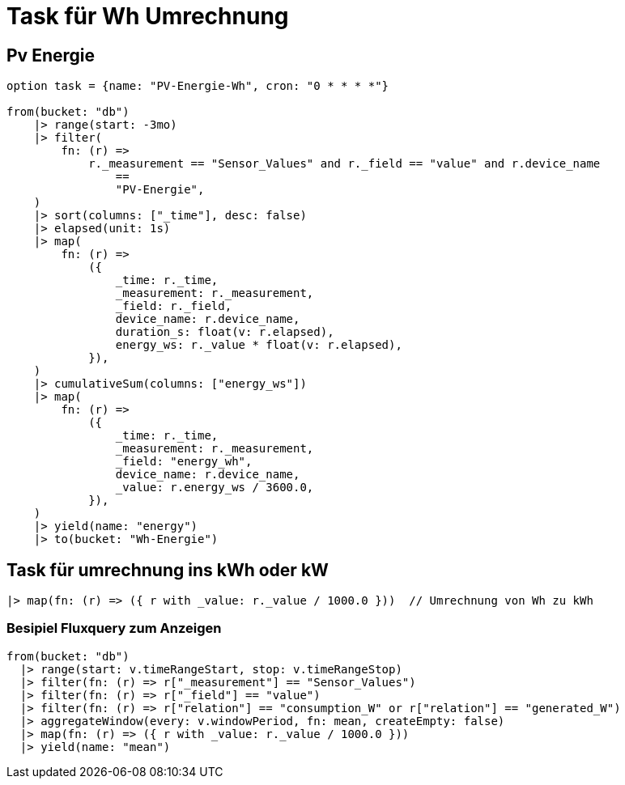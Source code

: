 = Task für Wh Umrechnung

== Pv Energie
[source,prototext]
----
option task = {name: "PV-Energie-Wh", cron: "0 * * * *"}

from(bucket: "db")
    |> range(start: -3mo)
    |> filter(
        fn: (r) =>
            r._measurement == "Sensor_Values" and r._field == "value" and r.device_name
                ==
                "PV-Energie",
    )
    |> sort(columns: ["_time"], desc: false)
    |> elapsed(unit: 1s)
    |> map(
        fn: (r) =>
            ({
                _time: r._time,
                _measurement: r._measurement,
                _field: r._field,
                device_name: r.device_name,
                duration_s: float(v: r.elapsed),
                energy_ws: r._value * float(v: r.elapsed),
            }),
    )
    |> cumulativeSum(columns: ["energy_ws"])
    |> map(
        fn: (r) =>
            ({
                _time: r._time,
                _measurement: r._measurement,
                _field: "energy_wh",
                device_name: r.device_name,
                _value: r.energy_ws / 3600.0,
            }),
    )
    |> yield(name: "energy")
    |> to(bucket: "Wh-Energie")

----

== Task für umrechnung ins kWh oder kW
[source,prototext]
-----
|> map(fn: (r) => ({ r with _value: r._value / 1000.0 }))  // Umrechnung von Wh zu kWh
-----

=== Besipiel Fluxquery zum Anzeigen

[source,prototext]
----
from(bucket: "db")
  |> range(start: v.timeRangeStart, stop: v.timeRangeStop)
  |> filter(fn: (r) => r["_measurement"] == "Sensor_Values")
  |> filter(fn: (r) => r["_field"] == "value")
  |> filter(fn: (r) => r["relation"] == "consumption_W" or r["relation"] == "generated_W")
  |> aggregateWindow(every: v.windowPeriod, fn: mean, createEmpty: false)
  |> map(fn: (r) => ({ r with _value: r._value / 1000.0 }))
  |> yield(name: "mean")
----


